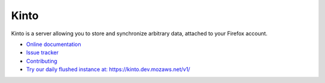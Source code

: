 Kinto
=====

|travis| |master-coverage| |readthedocs|

.. |travis| image:: https://travis-ci.org/mozilla-services/kinto.svg?branch=master
    :target: https://travis-ci.org/mozilla-services/kinto

.. |readthedocs| image:: https://readthedocs.org/projects/kinto/badge/?version=latest
    :target: http://kinto.readthedocs.org/en/latest/
    :alt: Documentation Status

.. |master-coverage| image::
    https://coveralls.io/repos/mozilla-services/kinto/badge.png?branch=master
    :alt: Coverage
    :target: https://coveralls.io/r/mozilla-services/kinto

Kinto is a server allowing you to store and synchronize arbitrary data,
attached to your Firefox account.

* `Online documentation <http://kinto.readthedocs.org/en/latest/>`_
* `Issue tracker <https://github.com/mozilla-services/kinto/issues>`_
* `Contributing <http://kinto.readthedocs.org/en/latest/contributing.html>`_
* `Try our daily flushed instance at: https://kinto.dev.mozaws.net/v1/ <https://kinto.dev.mozaws.net/v1/>`_
